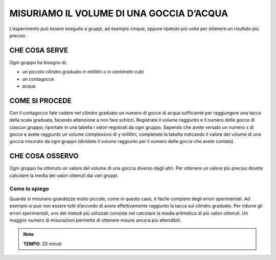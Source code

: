 MISURIAMO IL VOLUME DI UNA GOCCIA D’ACQUA
=========================================

L’esperimento può essere eseguito a gruppi, ad esempio cinque, oppure ripetuto più volte per ottenere un risultato più preciso.

CHE COSA SERVE
--------------

Ogni gruppo ha bisogno di:

- un piccolo cilindro graduato in millilitri o in centimetri cubi
- un contagocce
- acqua

.. image:: 01_volgoccia.png
   :height: 400 px
   :align: center

COME SI PROCEDE
---------------

Con il contagocce fate cadere nel cilindro graduato un numero di gocce di acqua sufficiente per raggiungere una tacca della scala graduata, facendo attenzione a non fare schizzi.
Registrate il volume raggiunto e il numero delle gocce di ciascun gruppo; riportate in una tabella i valori registrati da ogni gruppo.
Sapendo che avete versato un numero x di gocce e avete raggiunto un volume complessivo di y millilitri, completate la tabella indicando il valore del volume di una goccia misurato da ogni gruppo (dividete il volume raggiunto per il numero delle gocce che avete contato).

CHE COSA OSSERVO
----------------

Ogni gruppo ha ottenuto un valore del volume di una goccia diverso dagli altri. Per ottenere un valore più preciso dovete calcolare la media dei valori ottenuti dai vari gruppi.

Come lo spiego
^^^^^^^^^^^^^^
Quando si misurano grandezze molto piccole, come in questo caso, è facile compiere degli errori sperimentali. Ad esempio si può non essere tutti d’accordo di avere effettivamente raggiunto la tacca sul cilindro graduato.
Per ridurre gli errori sperimentali, uno dei metodi più utilizzati consiste nel calcolare la media aritmetica di più valori ottenuti.
Un maggior numero di misurazioni permette di ottenere misure ancora più attendibili.

.. note::
   **TEMPO**: 20 minuti


